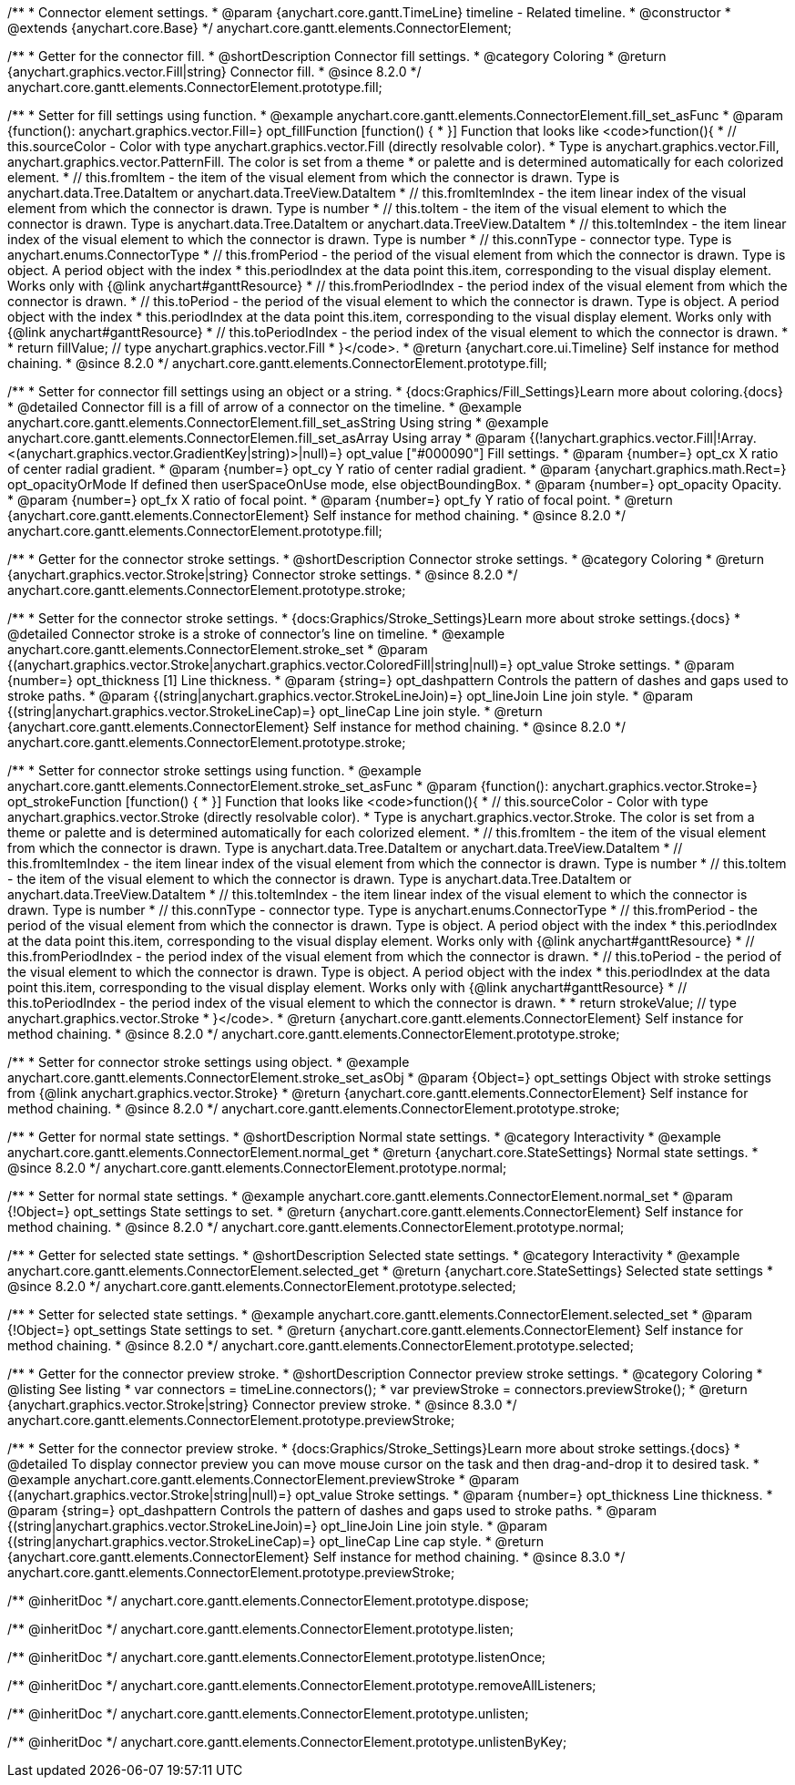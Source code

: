 /**
 * Connector element settings.
 * @param {anychart.core.gantt.TimeLine} timeline - Related timeline.
 * @constructor
 * @extends {anychart.core.Base}
 */
anychart.core.gantt.elements.ConnectorElement;

//----------------------------------------------------------------------------------------------------------------------
//
//  anychart.core.gantt.elements.ConnectorElement.prototype.fill;
//
//----------------------------------------------------------------------------------------------------------------------

/**
 * Getter for the connector fill.
 * @shortDescription Connector fill settings.
 * @category Coloring
 * @return {anychart.graphics.vector.Fill|string} Connector fill.
 * @since 8.2.0
 */
anychart.core.gantt.elements.ConnectorElement.prototype.fill;

/**
 * Setter for fill settings using function.
 * @example anychart.core.gantt.elements.ConnectorElement.fill_set_asFunc
 * @param {function(): anychart.graphics.vector.Fill=} opt_fillFunction [function() {
 * }] Function that looks like <code>function(){
 *    // this.sourceColor - Color with type anychart.graphics.vector.Fill (directly resolvable color).
 *    Type is anychart.graphics.vector.Fill, anychart.graphics.vector.PatternFill. The color is set from a theme
 *    or palette and is determined automatically for each colorized element.
 *    // this.fromItem - the item of the visual element from which the connector is drawn. Type is anychart.data.Tree.DataItem or anychart.data.TreeView.DataItem
 *    // this.fromItemIndex - the item linear index of the visual element from which the connector is drawn. Type is number
 *    // this.toItem - the item of the visual element to which the connector is drawn. Type is anychart.data.Tree.DataItem or anychart.data.TreeView.DataItem
 *    // this.toItemIndex - the item linear index of the visual element to which the connector is drawn. Type is number
 *    // this.connType - connector type. Type is anychart.enums.ConnectorType
 *    // this.fromPeriod - the period of the visual element from which the connector is drawn. Type is object. A period object with the index
 *    this.periodIndex at the data point this.item, corresponding to the visual display element. Works only with {@link anychart#ganttResource}
 *    // this.fromPeriodIndex - the period index of the visual element from which the connector is drawn.
 *    // this.toPeriod - the period of the visual element to which the connector is drawn. Type is object. A period object with the index
 *    this.periodIndex at the data point this.item, corresponding to the visual display element. Works only with {@link anychart#ganttResource}
 *    // this.toPeriodIndex - the period index of the visual element to which the connector is drawn.
 *
 *    return fillValue; // type anychart.graphics.vector.Fill
 * }</code>.
 * @return {anychart.core.ui.Timeline} Self instance for method chaining.
 * @since 8.2.0
 */
anychart.core.gantt.elements.ConnectorElement.prototype.fill;

/**
 * Setter for connector fill settings using an object or a string.
 * {docs:Graphics/Fill_Settings}Learn more about coloring.{docs}
 * @detailed Connector fill is a fill of arrow of a connector on the timeline.
 * @example anychart.core.gantt.elements.ConnectorElement.fill_set_asString Using string
 * @example anychart.core.gantt.elements.ConnectorElemen.fill_set_asArray Using array
 * @param {(!anychart.graphics.vector.Fill|!Array.<(anychart.graphics.vector.GradientKey|string)>|null)=} opt_value ["#000090"] Fill settings.
 * @param {number=} opt_cx X ratio of center radial gradient.
 * @param {number=} opt_cy Y ratio of center radial gradient.
 * @param {anychart.graphics.math.Rect=} opt_opacityOrMode If defined then userSpaceOnUse mode, else objectBoundingBox.
 * @param {number=} opt_opacity Opacity.
 * @param {number=} opt_fx X ratio of focal point.
 * @param {number=} opt_fy Y ratio of focal point.
 * @return {anychart.core.gantt.elements.ConnectorElement} Self instance for method chaining.
 * @since 8.2.0
 */
anychart.core.gantt.elements.ConnectorElement.prototype.fill;

//----------------------------------------------------------------------------------------------------------------------
//
//  anychart.core.gantt.elements.ConnectorElement.prototype.stroke;
//
//----------------------------------------------------------------------------------------------------------------------

/**
 * Getter for the connector stroke settings.
 * @shortDescription Connector stroke settings.
 * @category Coloring
 * @return {anychart.graphics.vector.Stroke|string} Connector stroke settings.
 * @since 8.2.0
 */
anychart.core.gantt.elements.ConnectorElement.prototype.stroke;

/**
 * Setter for the connector stroke settings.
 * {docs:Graphics/Stroke_Settings}Learn more about stroke settings.{docs}
 * @detailed Connector stroke is a stroke of connector's line on timeline.
 * @example anychart.core.gantt.elements.ConnectorElement.stroke_set
 * @param {(anychart.graphics.vector.Stroke|anychart.graphics.vector.ColoredFill|string|null)=} opt_value Stroke settings.
 * @param {number=} opt_thickness [1] Line thickness.
 * @param {string=} opt_dashpattern Controls the pattern of dashes and gaps used to stroke paths.
 * @param {(string|anychart.graphics.vector.StrokeLineJoin)=} opt_lineJoin Line join style.
 * @param {(string|anychart.graphics.vector.StrokeLineCap)=} opt_lineCap Line join style.
 * @return {anychart.core.gantt.elements.ConnectorElement} Self instance for method chaining.
 * @since 8.2.0
 */
anychart.core.gantt.elements.ConnectorElement.prototype.stroke;

/**
 * Setter for connector stroke settings using function.
 * @example anychart.core.gantt.elements.ConnectorElement.stroke_set_asFunc
 * @param {function(): anychart.graphics.vector.Stroke=} opt_strokeFunction [function() {
 * }] Function that looks like <code>function(){
 *    // this.sourceColor - Color with type anychart.graphics.vector.Stroke (directly resolvable color).
 *    Type is anychart.graphics.vector.Stroke. The color is set from a theme or palette and is determined automatically for each colorized element.
 *    // this.fromItem - the item of the visual element from which the connector is drawn. Type is anychart.data.Tree.DataItem or anychart.data.TreeView.DataItem
 *    // this.fromItemIndex - the item linear index of the visual element from which the connector is drawn. Type is number
 *    // this.toItem - the item of the visual element to which the connector is drawn. Type is anychart.data.Tree.DataItem or anychart.data.TreeView.DataItem
 *    // this.toItemIndex - the item linear index of the visual element to which the connector is drawn. Type is number
 *    // this.connType - connector type. Type is anychart.enums.ConnectorType
 *    // this.fromPeriod - the period of the visual element from which the connector is drawn. Type is object. A period object with the index
 *    this.periodIndex at the data point this.item, corresponding to the visual display element. Works only with {@link anychart#ganttResource}
 *    // this.fromPeriodIndex - the period index of the visual element from which the connector is drawn.
 *    // this.toPeriod - the period of the visual element to which the connector is drawn. Type is object. A period object with the index
 *    this.periodIndex at the data point this.item, corresponding to the visual display element. Works only with {@link anychart#ganttResource}
 *    // this.toPeriodIndex - the period index of the visual element to which the connector is drawn.
 *
 *     return strokeValue; // type anychart.graphics.vector.Stroke
 * }</code>.
 * @return {anychart.core.gantt.elements.ConnectorElement} Self instance for method chaining.
 * @since 8.2.0
 */
anychart.core.gantt.elements.ConnectorElement.prototype.stroke;

/**
 * Setter for connector stroke settings using object.
 * @example anychart.core.gantt.elements.ConnectorElement.stroke_set_asObj
 * @param {Object=} opt_settings Object with stroke settings from {@link anychart.graphics.vector.Stroke}
 * @return {anychart.core.gantt.elements.ConnectorElement} Self instance for method chaining.
 * @since 8.2.0
 */
anychart.core.gantt.elements.ConnectorElement.prototype.stroke;

//----------------------------------------------------------------------------------------------------------------------
//
//  anychart.core.gantt.elements.ConnectorElement.prototype.normal
//
//----------------------------------------------------------------------------------------------------------------------

/**
 * Getter for normal state settings.
 * @shortDescription Normal state settings.
 * @category Interactivity
 * @example anychart.core.gantt.elements.ConnectorElement.normal_get
 * @return {anychart.core.StateSettings} Normal state settings.
 * @since 8.2.0
 */
anychart.core.gantt.elements.ConnectorElement.prototype.normal;

/**
 * Setter for normal state settings.
 * @example anychart.core.gantt.elements.ConnectorElement.normal_set
 * @param {!Object=} opt_settings State settings to set.
 * @return {anychart.core.gantt.elements.ConnectorElement} Self instance for method chaining.
 * @since 8.2.0
 */
anychart.core.gantt.elements.ConnectorElement.prototype.normal;

//----------------------------------------------------------------------------------------------------------------------
//
//  anychart.core.gantt.elements.ConnectorElement.prototype.selected
//
//----------------------------------------------------------------------------------------------------------------------

/**
 * Getter for selected state settings.
 * @shortDescription Selected state settings.
 * @category Interactivity
 * @example anychart.core.gantt.elements.ConnectorElement.selected_get
 * @return {anychart.core.StateSettings} Selected state settings
 * @since 8.2.0
 */
anychart.core.gantt.elements.ConnectorElement.prototype.selected;

/**
 * Setter for selected state settings.
 * @example anychart.core.gantt.elements.ConnectorElement.selected_set
 * @param {!Object=} opt_settings State settings to set.
 * @return {anychart.core.gantt.elements.ConnectorElement} Self instance for method chaining.
 * @since 8.2.0
 */
anychart.core.gantt.elements.ConnectorElement.prototype.selected;

//----------------------------------------------------------------------------------------------------------------------
//
//  anychart.core.gantt.elements.ConnectorElement.prototype.previewStroke
//
//----------------------------------------------------------------------------------------------------------------------

/**
 * Getter for the connector preview stroke.
 * @shortDescription Connector preview stroke settings.
 * @category Coloring
 * @listing See listing
 * var connectors = timeLine.connectors();
 * var previewStroke = connectors.previewStroke();
 * @return {anychart.graphics.vector.Stroke|string} Connector preview stroke.
 * @since 8.3.0
 */
anychart.core.gantt.elements.ConnectorElement.prototype.previewStroke;

/**
 * Setter for the connector preview stroke.
 * {docs:Graphics/Stroke_Settings}Learn more about stroke settings.{docs}
 * @detailed To display connector preview you can move mouse cursor on the task and then drag-and-drop it to desired task.
 * @example anychart.core.gantt.elements.ConnectorElement.previewStroke
 * @param {(anychart.graphics.vector.Stroke|string|null)=} opt_value Stroke settings.
 * @param {number=} opt_thickness Line thickness.
 * @param {string=} opt_dashpattern Controls the pattern of dashes and gaps used to stroke paths.
 * @param {(string|anychart.graphics.vector.StrokeLineJoin)=} opt_lineJoin Line join style.
 * @param {(string|anychart.graphics.vector.StrokeLineCap)=} opt_lineCap Line cap style.
 * @return {anychart.core.gantt.elements.ConnectorElement} Self instance for method chaining.
 * @since 8.3.0
 */
anychart.core.gantt.elements.ConnectorElement.prototype.previewStroke;

/** @inheritDoc */
anychart.core.gantt.elements.ConnectorElement.prototype.dispose;

/** @inheritDoc */
anychart.core.gantt.elements.ConnectorElement.prototype.listen;

/** @inheritDoc */
anychart.core.gantt.elements.ConnectorElement.prototype.listenOnce;

/** @inheritDoc */
anychart.core.gantt.elements.ConnectorElement.prototype.removeAllListeners;

/** @inheritDoc */
anychart.core.gantt.elements.ConnectorElement.prototype.unlisten;

/** @inheritDoc */
anychart.core.gantt.elements.ConnectorElement.prototype.unlistenByKey;

